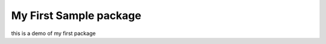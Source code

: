 =======================
My First Sample package
=======================

this is a demo of my first package